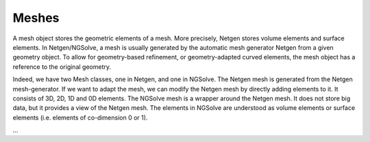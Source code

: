 Meshes
======

A mesh object stores the geometric elements of a mesh. More precisely, Netgen stores volume elements and surface elements.  In Netgen/NGSolve, a mesh is usually generated by the automatic mesh generator Netgen from a given geometry object. To allow for geometry-based refinement, or geometry-adapted curved elements, the mesh object has a reference to the original geometry.

Indeed, we have two Mesh classes, one in Netgen, and one in NGSolve. The Netgen mesh is generated from the Netgen mesh-generator. If we want to adapt the mesh, we can modify the Netgen mesh by directly adding elements to it. It consists of 3D, 2D, 1D and 0D elements.  The NGSolve mesh is a wrapper around the Netgen mesh. It does not store big data, but it provides a view of the Netgen mesh. The elements in NGSolve are understood as volume elements or surface elements (i.e. elements of co-dimension 0 or 1).

...

